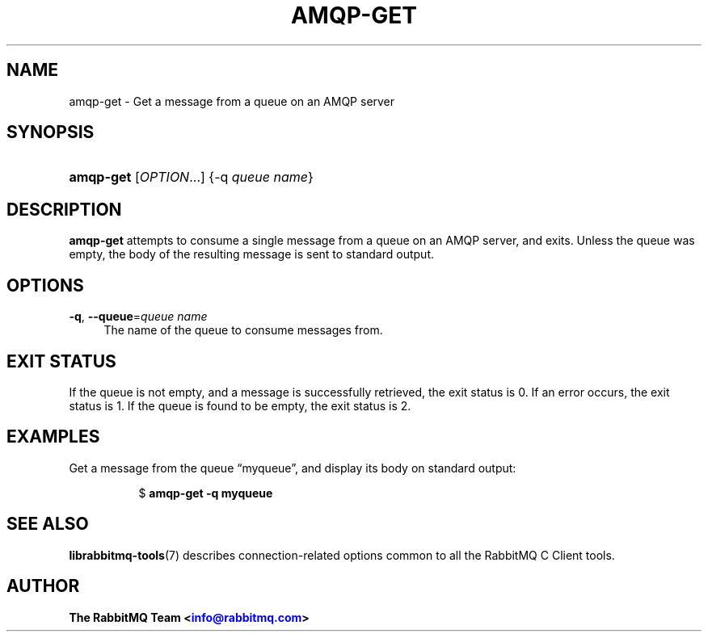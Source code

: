 '\" t
.\"     Title: amqp-get
.\"    Author: The RabbitMQ Team <\m[blue]\fBinfo@rabbitmq.com\fR\m[]>
.\" Generator: DocBook XSL Stylesheets v1.75.2 <http://docbook.sf.net/>
.\"      Date: 2016-12-29
.\"    Manual: RabbitMQ C Client
.\"    Source: RabbitMQ C Client
.\"  Language: English
.\"
.TH "AMQP\-GET" "1" "2016\-12\-29" "RabbitMQ C Client" "RabbitMQ C Client"
.\" -----------------------------------------------------------------
.\" * set default formatting
.\" -----------------------------------------------------------------
.\" disable hyphenation
.nh
.\" disable justification (adjust text to left margin only)
.ad l
.\" -----------------------------------------------------------------
.\" * MAIN CONTENT STARTS HERE *
.\" -----------------------------------------------------------------
.SH "NAME"
amqp-get \- Get a message from a queue on an AMQP server
.SH "SYNOPSIS"
.HP \w'\fBamqp\-get\fR\ 'u
\fBamqp\-get\fR [\fIOPTION\fR...] {\-q\ \fIqueue\ name\fR}
.SH "DESCRIPTION"
.PP

\fBamqp\-get\fR
attempts to consume a single message from a queue on an AMQP server, and exits\&. Unless the queue was empty, the body of the resulting message is sent to standard output\&.
.SH "OPTIONS"
.PP
\fB\-q\fR, \fB\-\-queue\fR=\fIqueue name\fR
.RS 4
The name of the queue to consume messages from\&.
.RE
.SH "EXIT STATUS"
.PP
If the queue is not empty, and a message is successfully retrieved, the exit status is 0\&. If an error occurs, the exit status is 1\&. If the queue is found to be empty, the exit status is 2\&.
.SH "EXAMPLES"
.PP
Get a message from the queue \(lqmyqueue\(rq, and display its body on standard output:
.RS 4
.sp
.if n \{\
.RS 4
.\}
.nf
$ \fBamqp\-get \-q myqueue\fR
.fi
.if n \{\
.RE
.\}
.RE
.SH "SEE ALSO"
.PP

\fBlibrabbitmq-tools\fR(7)
describes connection\-related options common to all the RabbitMQ C Client tools\&.
.SH "AUTHOR"
.PP
\fBThe RabbitMQ Team <\fR\fB\m[blue]\fBinfo@rabbitmq\&.com\fR\m[]\fR\fB>\fR
